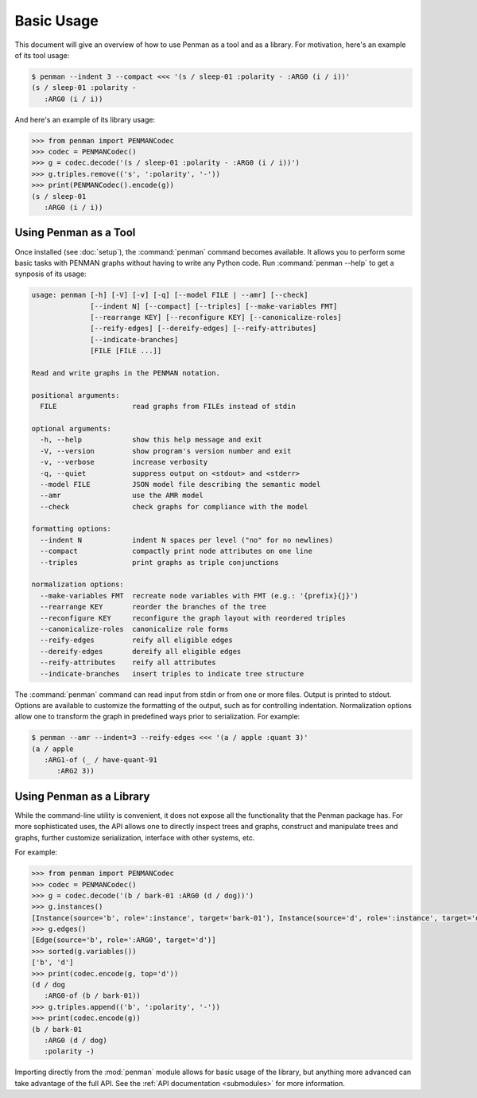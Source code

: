 
Basic Usage
===========

This document will give an overview of how to use Penman as a tool and
as a library. For motivation, here's an example of its tool usage:

.. code-block:: console

   $ penman --indent 3 --compact <<< '(s / sleep-01 :polarity - :ARG0 (i / i))'
   (s / sleep-01 :polarity -
      :ARG0 (i / i))

And here's an example of its library usage:

.. code-block:: python

   >>> from penman import PENMANCodec
   >>> codec = PENMANCodec()
   >>> g = codec.decode('(s / sleep-01 :polarity - :ARG0 (i / i))')
   >>> g.triples.remove(('s', ':polarity', '-'))
   >>> print(PENMANCodec().encode(g))
   (s / sleep-01
      :ARG0 (i / i))


Using Penman as a Tool
----------------------

Once installed (see :doc:`setup`), the :command:`penman` command
becomes available. It allows you to perform some basic tasks with
PENMAN graphs without having to write any Python code. Run
:command:`penman --help` to get a synposis of its usage:

.. code-block:: console

   usage: penman [-h] [-V] [-v] [-q] [--model FILE | --amr] [--check]
                 [--indent N] [--compact] [--triples] [--make-variables FMT]
                 [--rearrange KEY] [--reconfigure KEY] [--canonicalize-roles]
                 [--reify-edges] [--dereify-edges] [--reify-attributes]
                 [--indicate-branches]
                 [FILE [FILE ...]]

   Read and write graphs in the PENMAN notation.

   positional arguments:
     FILE                  read graphs from FILEs instead of stdin

   optional arguments:
     -h, --help            show this help message and exit
     -V, --version         show program's version number and exit
     -v, --verbose         increase verbosity
     -q, --quiet           suppress output on <stdout> and <stderr>
     --model FILE          JSON model file describing the semantic model
     --amr                 use the AMR model
     --check               check graphs for compliance with the model

   formatting options:
     --indent N            indent N spaces per level ("no" for no newlines)
     --compact             compactly print node attributes on one line
     --triples             print graphs as triple conjunctions

   normalization options:
     --make-variables FMT  recreate node variables with FMT (e.g.: '{prefix}{j}')
     --rearrange KEY       reorder the branches of the tree
     --reconfigure KEY     reconfigure the graph layout with reordered triples
     --canonicalize-roles  canonicalize role forms
     --reify-edges         reify all eligible edges
     --dereify-edges       dereify all eligible edges
     --reify-attributes    reify all attributes
     --indicate-branches   insert triples to indicate tree structure

The :command:`penman` command can read input from stdin or from one or
more files. Output is printed to stdout. Options are available to
customize the formatting of the output, such as for controlling
indentation. Normalization options allow one to transform the graph in
predefined ways prior to serialization. For example:

.. code-block:: console

   $ penman --amr --indent=3 --reify-edges <<< '(a / apple :quant 3)'
   (a / apple
      :ARG1-of (_ / have-quant-91
         :ARG2 3))


Using Penman as a Library
-------------------------

While the command-line utility is convenient, it does not expose all
the functionality that the Penman package has. For more sophisticated
uses, the API allows one to directly inspect trees and graphs,
construct and manipulate trees and graphs, further customize
serialization, interface with other systems, etc.

For example:

.. code-block:: python

   >>> from penman import PENMANCodec
   >>> codec = PENMANCodec()
   >>> g = codec.decode('(b / bark-01 :ARG0 (d / dog))')
   >>> g.instances()
   [Instance(source='b', role=':instance', target='bark-01'), Instance(source='d', role=':instance', target='dog')]
   >>> g.edges()
   [Edge(source='b', role=':ARG0', target='d')]
   >>> sorted(g.variables())
   ['b', 'd']
   >>> print(codec.encode(g, top='d'))
   (d / dog
      :ARG0-of (b / bark-01))
   >>> g.triples.append(('b', ':polarity', '-'))
   >>> print(codec.encode(g))
   (b / bark-01
      :ARG0 (d / dog)
      :polarity -)

Importing directly from the :mod:`penman` module allows for basic
usage of the library, but anything more advanced can take advantage of
the full API. See the :ref:`API documentation <submodules>` for more
information.
